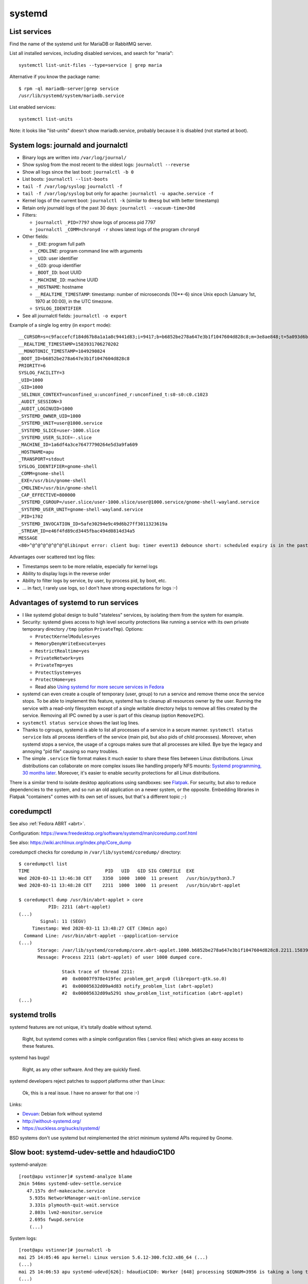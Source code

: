 +++++++
systemd
+++++++

List services
=============

Find the name of the systemd unit for MariaDB or RabbitMQ server.

List all installed services, including disabled services, and search for "maria"::

    systemctl list-unit-files --type=service | grep maria

Alternative if you know the package name::

    $ rpm -ql mariadb-server|grep service
    /usr/lib/systemd/system/mariadb.service

List enabled services::

    systemctl list-units

Note: it looks like "list-units" doesn't show mariadb.service, probably because
it is disabled (not started at boot).


System logs: journald and journalctl
====================================

* Binary logs are written into ``/var/log/journal/``
* Show syslog from the most recent to the oldest logs: ``journalctl --reverse``
* Show all logs since the last boot: ``journalctl -b 0``
* List boots: ``journalctl --list-boots``
* ``tail -f /var/log/syslog``: ``journalctl -f``
* ``tail -f /var/log/syslog`` but only for apache: ``journalctl -u apache.service -f``
* Kernel logs of the current boot: ``journalctl -k`` (similar to ``dmesg`` but
  with better timestamp)
* Retain only journald logs of the past 30 days:
  ``journalctl --vacuum-time=30d``
* Filters:

  * ``journalctl _PID=7797`` show logs of process pid 7797
  * ``journalctl _COMM=chronyd -r`` shows latest logs of the program ``chronyd``

* Other fields:

  * ``_EXE``: program full path
  * ``_CMDLINE``: program command line with arguments
  * ``_UID``: user identifier
  * ``_GID``: group identifier
  * ``_BOOT_ID``: boot UUID
  * ``_MACHINE_ID``: machine UUID
  * ``_HOSTNAME``: hostname
  * ``__REALTIME_TIMESTAMP``: timestamp: number of microseconds (10**-6) since
    Unix epoch (January 1st, 1970 at 00:00), in the UTC timezone.
  * ``SYSLOG_IDENTIFIER``

* See all journalctl fields: ``journalctl -o export``

Example of a single log entry (in ``export`` mode)::

    __CURSOR=s=c9faccefcf184d67b8a1a1a8c9441d83;i=9417;b=b6852be278a647e3b1f1047604d828c8;m=3e8ae848;t=5a093d6b361fa;x=2c3f533b3fc622ed
    __REALTIME_TIMESTAMP=1583931706270202
    __MONOTONIC_TIMESTAMP=1049290824
    _BOOT_ID=b6852be278a647e3b1f1047604d828c8
    PRIORITY=6
    SYSLOG_FACILITY=3
    _UID=1000
    _GID=1000
    _SELINUX_CONTEXT=unconfined_u:unconfined_r:unconfined_t:s0-s0:c0.c1023
    _AUDIT_SESSION=3
    _AUDIT_LOGINUID=1000
    _SYSTEMD_OWNER_UID=1000
    _SYSTEMD_UNIT=user@1000.service
    _SYSTEMD_SLICE=user-1000.slice
    _SYSTEMD_USER_SLICE=-.slice
    _MACHINE_ID=1a6df4a3ce76477790264e5d3a9fa609
    _HOSTNAME=apu
    _TRANSPORT=stdout
    SYSLOG_IDENTIFIER=gnome-shell
    _COMM=gnome-shell
    _EXE=/usr/bin/gnome-shell
    _CMDLINE=/usr/bin/gnome-shell
    _CAP_EFFECTIVE=800000
    _SYSTEMD_CGROUP=/user.slice/user-1000.slice/user@1000.service/gnome-shell-wayland.service
    _SYSTEMD_USER_UNIT=gnome-shell-wayland.service
    _PID=1702
    _SYSTEMD_INVOCATION_ID=5afe30294e9c49d6b27ff3011323619a
    _STREAM_ID=e46f4fd89cd3445fbac494d0814d34a5
    MESSAGE
    <80>^@^@^@^@^@^@^@libinput error: client bug: timer event13 debounce short: scheduled expiry is in the past (-5ms), your system is too slow

Advantages over scattered text log files:

* Timestamps seem to be more reliable, especially for kernel logs
* Ability to display logs in the reverse order
* Ability to filter logs by service, by user, by process pid, by boot, etc.
* ... in fact, I rarely use logs, so I don't have strong expectations for logs
  :-)


Advantages of systemd to run services
=====================================

* I like systemd global design to build "stateless" services, by isolating them
  from the system for example.
* Security: systemd gives access to high level security protections like
  running a service with its own private temporary directory ``/tmp`` (option
  ``PrivateTmp``). Options:

  * ``ProtectKernelModules=yes``
  * ``MemoryDenyWriteExecute=yes``
  * ``RestrictRealtime=yes``
  * ``PrivateNetwork=yes``
  * ``PrivateTmp=yes``
  * ``ProtectSystem=yes``
  * ``ProtectHome=yes``
  * Read also `Using systemd for more secure services in Fedora
    <https://lwn.net/Articles/709755/>`_

* systemd can even create a couple of temporary (user, group) to run a service
  and remove theme once the service stops. To be able to implement this
  feature, systemd has to cleanup all resources owner by the user. Running
  the service with a read-only filesystem except of a single writable directory
  helps to remove all files created by the service. Removing all IPC owned by
  a user is part of this cleanup (option ``RemoveIPC``).

* ``systemctl status service`` shows the last log lines.

* Thanks to cgroups, systemd is able to list all processes of a service in a
  secure manner. ``systemctl status service`` lists all process identfiers
  of the service (main pid, but also pids of child processes). Moreover, when
  systemd stops a service, the usage of a cgroups makes sure that all processes
  are killed. Bye bye the legacy and annoying "pid file" causing so many
  troubles.

* The simple ``.service`` file format makes it much easier to share these files
  between Linux distributions. Linux distributions can collaborate on more complex
  issues like handling properly NFS mounts: `Systemd programming, 30 months
  later <https://lwn.net/Articles/701549/>`_. Moreover, it's easier to enable
  security protections for all Linux distributions.

There is a similar trend to isolate desktop applications using sandboxes: see
`Flatpak <https://flatpak.org/>`_. For security, but also to reduce
dependencies to the system, and so run an old application on a newer system, or
the opposite. Embedding libraries in Flatpak "containers" comes with its own
set of issues, but that's a different topic ;-)

.. _coredumpctl:

coredumpctl
===========

See also :ref:`Fedora ABRT <abrt>`.

Configuration: https://www.freedesktop.org/software/systemd/man/coredump.conf.html

See also: https://wiki.archlinux.org/index.php/Core_dump

coredumpctl checks for coredump in ``/var/lib/systemd/coredump/`` directory::

    $ coredumpctl list
    TIME                            PID   UID   GID SIG COREFILE  EXE
    Wed 2020-03-11 13:46:38 CET    3350  1000  1000  11 present   /usr/bin/python3.7
    Wed 2020-03-11 13:48:28 CET    2211  1000  1000  11 present   /usr/bin/abrt-applet

    $ coredumpctl dump /usr/bin/abrt-applet > core
               PID: 2211 (abrt-applet)
    (...)
            Signal: 11 (SEGV)
         Timestamp: Wed 2020-03-11 13:48:27 CET (30min ago)
      Command Line: /usr/bin/abrt-applet --gapplication-service
    (...)
           Storage: /var/lib/systemd/coredump/core.abrt-applet.1000.b6852be278a647e3b1f1047604d828c8.2211.1583930907000000000000.lz4
           Message: Process 2211 (abrt-applet) of user 1000 dumped core.

                    Stack trace of thread 2211:
                    #0  0x00007f978e419fec problem_get_argv0 (libreport-gtk.so.0)
                    #1  0x00005632d09a4d83 notify_problem_list (abrt-applet)
                    #2  0x00005632d09a5291 show_problem_list_notification (abrt-applet)
    (...)

systemd trolls
==============

systemd features are not unique, it's totally doable without sytemd.

    Right, but systemd comes with a simple configuration files (.service files)
    which gives an easy access to these features.

systemd has bugs!

    Right, as any other software. And they are quickly fixed.

systemd developers reject patches to support platforms other than Linux:

    Ok, this is a real issue. I have no answer for that one :-)

Links:

* `Devuan <https://devuan.org/>`_: Debian fork without systemd
* http://without-systemd.org/
* https://suckless.org/sucks/systemd/

BSD systems don't use systemd but reimplemented the strict minimum systemd APIs
required by Gnome.

Slow boot: systemd-udev-settle and hdaudioC1D0
==============================================

systemd-analyze::

    [root@apu vstinner]# systemd-analyze blame
    2min 546ms systemd-udev-settle.service
       47.157s dnf-makecache.service
        5.935s NetworkManager-wait-online.service
        3.331s plymouth-quit-wait.service
        2.803s lvm2-monitor.service
        2.695s fwupd.service
        (...)

System logs::

    [root@apu vstinner]# journalctl -b
    mai 25 14:05:46 apu kernel: Linux version 5.6.12-300.fc32.x86_64 (...)
    (...)
    mai 25 14:06:53 apu systemd-udevd[626]: hdaudioC1D0: Worker [648] processing SEQNUM=3956 is taking a long time
    (...)
    mai 25 14:07:49 apu systemd[1]: systemd-udev-settle.service: Main process exited, code=exited, status=1/FAILURE
    (...)
    mai 25 14:07:49 apu systemd[1]: systemd-udev-settle.service: Failed with result 'exit-code'.
    mai 25 14:07:49 apu systemd[1]: Failed to start udev Wait for Complete Device Initialization.
    (...)
    mai 25 14:08:53 apu systemd-udevd[626]: hdaudioC1D0: Worker [648] processing SEQNUM=3956 killed
    mai 25 14:08:53 apu systemd-udevd[626]: Worker [648] terminated by signal 9 (KILL)
    mai 25 14:08:53 apu systemd-udevd[626]: hdaudioC1D0: Worker [648] failed

Blacklist ``i2c_nvidia_gpu`` kernel module::

    sudo bash -c 'echo "blacklist i2c_nvidia_gpu" >/etc/modprobe.d/blacklist-i2c-nvidia-gpu.conf'

`Kernel driver i2c-nvidia-gpu
<https://www.kernel.org/doc/html/latest/i2c/busses/i2c-nvidia-gpu.html>`_:
"driver for I2C controller included in NVIDIA Turing and later GPUs and it is
used to communicate with Type-C controller on GPUs".

